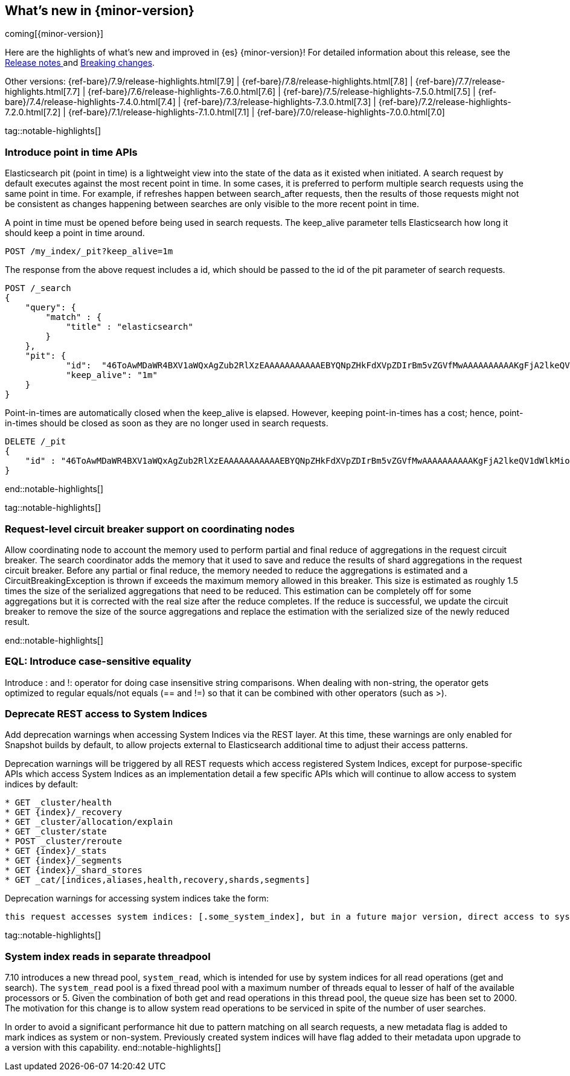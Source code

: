 [[release-highlights]]
== What's new in {minor-version}

coming[{minor-version}]

Here are the highlights of what's new and improved in {es} {minor-version}!
ifeval::["{release-state}"!="unreleased"]
For detailed information about this release, see the
<<release-notes-{elasticsearch_version}, Release notes >> and
<<breaking-changes-{minor-version}, Breaking changes>>.
endif::[]

// Add previous release to the list
Other versions:
{ref-bare}/7.9/release-highlights.html[7.9]
| {ref-bare}/7.8/release-highlights.html[7.8]
| {ref-bare}/7.7/release-highlights.html[7.7]
| {ref-bare}/7.6/release-highlights-7.6.0.html[7.6]
| {ref-bare}/7.5/release-highlights-7.5.0.html[7.5]
| {ref-bare}/7.4/release-highlights-7.4.0.html[7.4]
| {ref-bare}/7.3/release-highlights-7.3.0.html[7.3]
| {ref-bare}/7.2/release-highlights-7.2.0.html[7.2]
| {ref-bare}/7.1/release-highlights-7.1.0.html[7.1]
| {ref-bare}/7.0/release-highlights-7.0.0.html[7.0]


tag::notable-highlights[]
[discrete]
=== Introduce point in time APIs
Elasticsearch pit (point in time) is a lightweight view into the state of the
data as it existed when initiated. A search request by default executes against
the most recent point in time. In some cases, it is preferred to perform
multiple search requests using the same point in time. For example, if
refreshes happen between search_after requests, then the results of those
requests might not be consistent as changes happening between searches are only
visible to the more recent point in time.

A point in time must be opened before being used in search requests.
The keep_alive parameter tells Elasticsearch how long it should keep a point in
time around.

```
POST /my_index/_pit?keep_alive=1m
```
The response from the above request includes a id, which should be passed to
the id of the pit parameter of search requests.

```
POST /_search
{
    "query": {
        "match" : {
            "title" : "elasticsearch"
        }
    },
    "pit": {
	    "id":  "46ToAwMDaWR4BXV1aWQxAgZub2RlXzEAAAAAAAAAAAEBYQNpZHkFdXVpZDIrBm5vZGVfMwAAAAAAAAAAKgFjA2lkeQV1dWlkMioGbm9kZV8yAAAAAAAAAAAMAWICBXV1aWQyAAAFdXVpZDEAAQltYXRjaF9hbGw_gAAAAA==",
	    "keep_alive": "1m"
    }
}
```

Point-in-times are automatically closed when the keep_alive is elapsed.
However, keeping point-in-times has a cost; hence, point-in-times should be
closed as soon as they are no longer used in search requests.

```
DELETE /_pit
{
    "id" : "46ToAwMDaWR4BXV1aWQxAgZub2RlXzEAAAAAAAAAAAEBYQNpZHkFdXVpZDIrBm5vZGVfMwAAAAAAAAAAKgFjA2lkeQV1dWlkMioGbm9kZV8yAAAAAAAAAAAMAWIBBXV1aWQyAAA="
}
```
end::notable-highlights[]

tag::notable-highlights[]
[discrete]
=== Request-level circuit breaker support on coordinating nodes

Allow coordinating node to account the memory used to perform partial and final
reduce of aggregations in the request circuit breaker. The search coordinator
adds the memory that it used to save and reduce the results of shard
aggregations in the request circuit breaker. Before any partial or final
reduce, the memory needed to reduce the aggregations is estimated and a
CircuitBreakingException is thrown if exceeds the maximum memory allowed in
this breaker.
This size is estimated as roughly 1.5 times the size of the serialized
aggregations that need to be reduced. This estimation can be completely off for
some aggregations but it is corrected with the real size after the reduce
completes. If the reduce is successful, we update the circuit breaker to remove
the size of the source aggregations and replace the estimation with the
serialized size of the newly reduced result.

end::notable-highlights[]

[discrete]
=== EQL: Introduce case-sensitive equality

Introduce : and !: operator for doing case insensitive string
comparisons. When dealing with non-string, the operator gets optimized
to regular equals/not equals (== and !=) so that it can be combined
with other operators (such as >).

[discrete]
=== Deprecate REST access to System Indices

Add deprecation warnings when accessing System Indices via the REST layer. At
this time, these warnings are only enabled for Snapshot builds by default, to
allow projects external to Elasticsearch additional time to adjust their access
patterns.

Deprecation warnings will be triggered by all REST requests which access
registered System Indices, except for purpose-specific APIs which access
System Indices as an implementation detail a few specific APIs which will
continue to allow access to system indices by default:
```
* GET _cluster/health
* GET {index}/_recovery
* GET _cluster/allocation/explain
* GET _cluster/state
* POST _cluster/reroute
* GET {index}/_stats
* GET {index}/_segments
* GET {index}/_shard_stores
* GET _cat/[indices,aliases,health,recovery,shards,segments]
```
Deprecation warnings for accessing system indices take the form:
```
this request accesses system indices: [.some_system_index], but in a future major version, direct access to system indices will be prevented by default
```

tag::notable-highlights[]
[discreete]
=== System index reads in separate threadpool

7.10 introduces a new thread pool, `system_read`, which is
intended for use by system indices for all read operations (get and
search). The `system_read` pool is a fixed thread pool with a maximum
number of threads equal to lesser of half of the available processors
or 5. Given the combination of both get and read operations in this
thread pool, the queue size has been set to 2000. The motivation for
this change is to allow system read operations to be serviced in spite
of the number of user searches.

In order to avoid a significant performance hit due to pattern matching
on all search requests, a new metadata flag is added to mark indices
as system or non-system. Previously created system indices will have
flag added to their metadata upon upgrade to a version with this
capability.
end::notable-highlights[]

